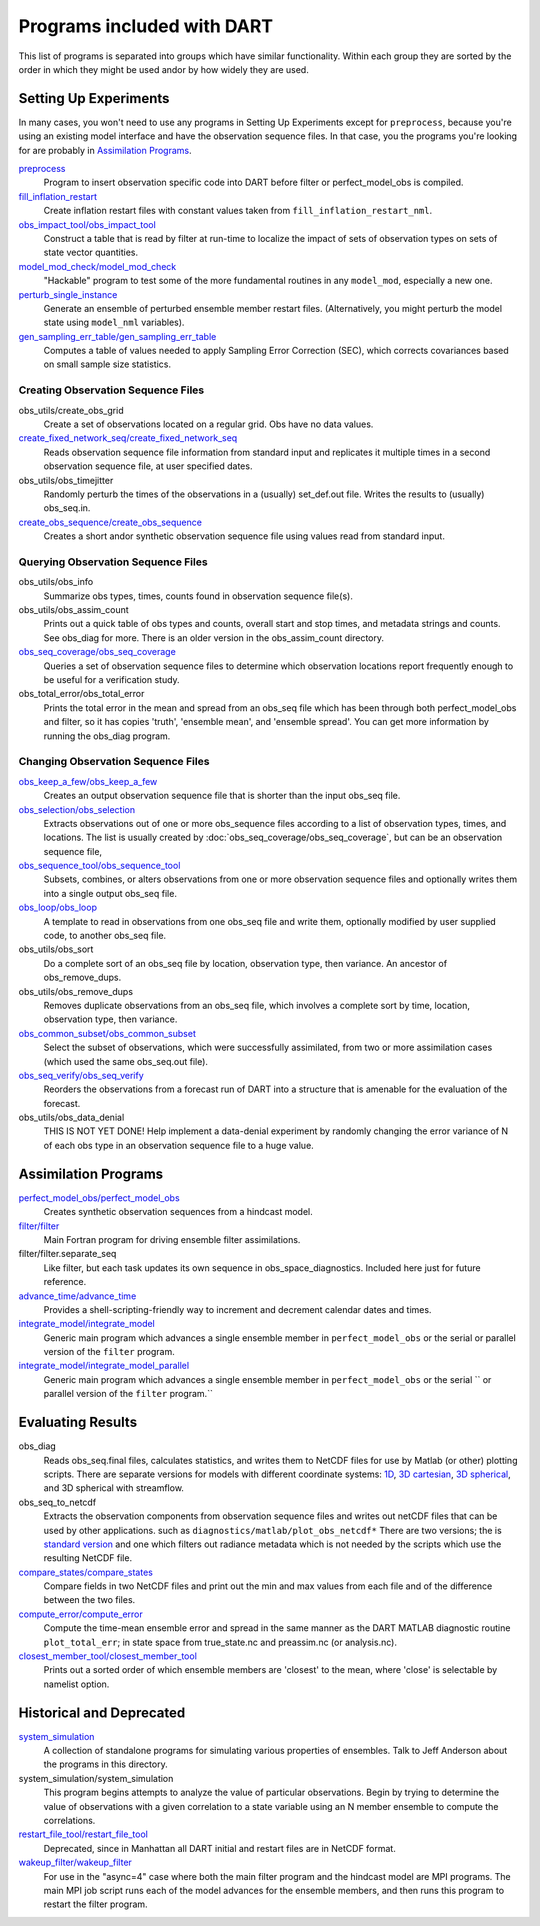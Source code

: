 Programs included with DART
===========================

This list of programs is separated into groups which have similar functionality.
Within each group they are sorted  by the order
in which they might be used andor by how widely they are used.

Setting Up Experiments
-----------------------------------

In many cases, you won't need to use any programs in Setting Up Experiments
except for ``preprocess``, because you're using an existing model interface 
and have the observation sequence files.
In that case, you the programs you're looking for are probably in `Assimilation Programs`_.
 
`preprocess <preprocess/preprocess.html>`_
   Program to insert observation specific code into DART before filter or perfect_model_obs is compiled.
 
`fill_inflation_restart <fill_inflation_restart/fill_inflation_restart.html>`_
   Create inflation restart files with constant values taken from ``fill_inflation_restart_nml``.

`obs_impact_tool/obs_impact_tool <obs_impact_tool/obs_impact_tool.html>`_
   Construct a table that is read by filter at run-time to localize the
   impact of sets of observation types on sets of state vector quantities.
 
`model_mod_check/model_mod_check <model_mod_check/model_mod_check.html>`_
   "Hackable" program to test some of the more fundamental routines in any ``model_mod``, 
   especially a new one.

`perturb_single_instance <perturb_single_instance/perturb_single_instance.html>`_
   Generate an ensemble of perturbed ensemble member restart files.
   (Alternatively, you might perturb the model state using ``model_nml`` variables).
 
`gen_sampling_err_table/gen_sampling_err_table <gen_sampling_err_table/gen_sampling_err_table.html>`_
   Computes a table of values needed to apply Sampling Error Correction (SEC),
   which corrects covariances based on small sample size statistics.
 
Creating Observation Sequence Files
~~~~~~~~~~~~~~~~~~~~~~~~~~~~~~~~~~~

obs_utils/create_obs_grid
   Create a set of observations located on a regular grid.  Obs have no data values.

`create_fixed_network_seq/create_fixed_network_seq <create_fixed_network_seq/create_fixed_network_seq.html>`_ 
   Reads observation sequence file information from standard input 
   and replicates it multiple times in a second observation sequence file, at user specified dates. 
 
obs_utils/obs_timejitter
   Randomly perturb the times of the observations in a (usually) set_def.out file.
   Writes the results to (usually) obs_seq.in.

`create_obs_sequence/create_obs_sequence <create_obs_sequence/create_obs_sequence.html>`_
   Creates a short andor synthetic observation sequence file using values read from standard input.
 
Querying Observation Sequence Files
~~~~~~~~~~~~~~~~~~~~~~~~~~~~~~~~~~~

obs_utils/obs_info
   Summarize obs types, times, counts found in observation sequence file(s).

obs_utils/obs_assim_count
   Prints out a quick table of obs types and counts, overall start and stop times, 
   and metadata strings and counts.  See obs_diag for more.
   There is an older version in the obs_assim_count directory.

`obs_seq_coverage/obs_seq_coverage <obs_seq_coverage/obs_seq_coverage.html>`_
   Queries a set of observation sequence files to determine which observation locations report
   frequently enough to be useful for a verification study.
 
obs_total_error/obs_total_error
   Prints the total error in the mean and spread from an obs_seq file 
   which has been through both perfect_model_obs and filter, so it has copies
   'truth', 'ensemble mean', and 'ensemble spread'.
   You can get more information by running the obs_diag program.

Changing Observation Sequence Files
~~~~~~~~~~~~~~~~~~~~~~~~~~~~~~~~~~~

`obs_keep_a_few/obs_keep_a_few <obs_keep_a_few/obs_keep_a_few.html>`_
   Creates an output observation sequence file that is shorter than the input obs_seq file.
 
`obs_selection/obs_selection <obs_selection/obs_selection.html>`_
   Extracts observations out of one or more obs_sequence files
   according to a  list of observation types, times, and locations.
   The list is usually created by :doc:`obs_seq_coverage/obs_seq_coverage`, 
   but can be an observation sequence file,
 
`obs_sequence_tool/obs_sequence_tool <obs_sequence_tool/obs_sequence_tool.html>`_
   Subsets, combines, or alters observations from one or more observation sequence files 
   and optionally writes them into a single output obs_seq file.

`obs_loop/obs_loop <obs_loop/obs_loop.html>`_
   A template to read in observations from one obs_seq file and write them,
   optionally modified by user supplied code, to another obs_seq file.
 
obs_utils/obs_sort
   Do a complete sort of an obs_seq file by location, observation type, then variance.
   An ancestor of obs_remove_dups.

obs_utils/obs_remove_dups
   Removes duplicate observations from an obs_seq file, which involves a complete sort
   by time, location, observation type, then variance.
 
`obs_common_subset/obs_common_subset <obs_common_subset/obs_common_subset.html>`_
   Select the subset of observations, which were successfully assimilated, 
   from two or more assimilation cases (which used the same obs_seq.out file).
 
`obs_seq_verify/obs_seq_verify <obs_seq_verify/obs_seq_verify.html>`_
   Reorders the observations from a forecast run of DART into a structure 
   that is amenable for the evaluation of the forecast.
 

obs_utils/obs_data_denial
   THIS IS NOT YET DONE!
   Help implement a data-denial experiment by randomly changing the error variance
   of N of each obs type in an observation sequence file to a huge value.
 
Assimilation Programs
-----------------------------------
 
`perfect_model_obs/perfect_model_obs <perfect_model_obs/perfect_model_obs.html>`_
   Creates synthetic observation sequences from a hindcast model.
 
`filter/filter <filter/filter.html>`_
   Main Fortran program for driving ensemble filter assimilations.

filter/filter.separate_seq
   Like filter, but each task updates its own sequence in obs_space_diagnostics.
   Included here just for future reference.

`advance_time/advance_time <advance_time/advance_time.html>`_
   Provides a shell-scripting-friendly way to increment and decrement calendar dates and times.
 
`integrate_model/integrate_model <integrate_model/integrate_model.html>`_
   Generic main program which advances a single ensemble member in ``perfect_model_obs`` 
   or the serial or parallel version of the ``filter`` program.

`integrate_model/integrate_model_parallel <integrate_model/integrate_model.html>`_
   Generic main program which advances a single
   ensemble member in ``perfect_model_obs`` or the serial ``
   or parallel version of the ``filter`` program.``

Evaluating Results
-----------------------------------
 
obs_diag 
   Reads obs_seq.final files, calculates statistics, and writes them to NetCDF files 
   for use by Matlab (or other) plotting scripts.
   There are separate versions for models with different coordinate systems:
   `1D <obs_diag/oned/obs_diag.html>`_,
   `3D cartesian <obs_diag/threed_cartesian/obs_diag.html>`_,
   `3D spherical <obs_diag/threed_sphere/obs_diag.html>`_, and 
   3D spherical with streamflow.
   
obs_seq_to_netcdf
   Extracts the observation components from observation sequence files and writes out
   netCDF files that can be used by other applications.
   such as ``diagnostics/matlab/plot_obs_netcdf*``
   There are two versions; the is `standard version <obs_seq_to_netcdf/obs_seq_to_netcdf.html>`_
   and one which filters out radiance metadata which is not needed by the scripts 
   which use the resulting NetCDF file.

`compare_states/compare_states <compare_states/compare_states.html>`_
   Compare fields in two NetCDF files and print out the min and max values from each file and of
   the difference between the two files.

`compute_error/compute_error <compute_error/compute_error.html>`_
   Compute the time-mean ensemble error and spread in the same manner as the DART MATLAB diagnostic
   routine ``plot_total_err``; in state space from true_state.nc and preassim.nc (or analysis.nc).
 
`closest_member_tool/closest_member_tool <closest_member_tool/closest_member_tool.html>`_
   Prints out a sorted order of which ensemble members are 'closest' to the mean, 
   where 'close' is selectable by namelist option.
 
Historical and Deprecated
-------------------------
 
`system_simulation <system_simulation/system_simulation.html>`_
   A collection of standalone programs for simulating various properties of ensembles.
   Talk to Jeff Anderson about the programs in this directory.

system_simulation/system_simulation
   This program begins attempts to analyze the value of particular 
   observations. Begin by trying to determine the value of 
   observations with a given correlation to a state variable using an 
   N member ensemble to compute the correlations.

`restart_file_tool/restart_file_tool <restart_file_tool/restart_file_tool.html>`_
   Deprecated, since in Manhattan all DART initial and restart files are in NetCDF format.
 
`wakeup_filter/wakeup_filter <wakeup_filter/wakeup_filter.html>`_
   For use in the "async=4" case where both the main filter program and the hindcast model are MPI programs. 
   The main MPI job script runs each of the model advances for the ensemble members, 
   and then runs this program to restart the filter program.
   
